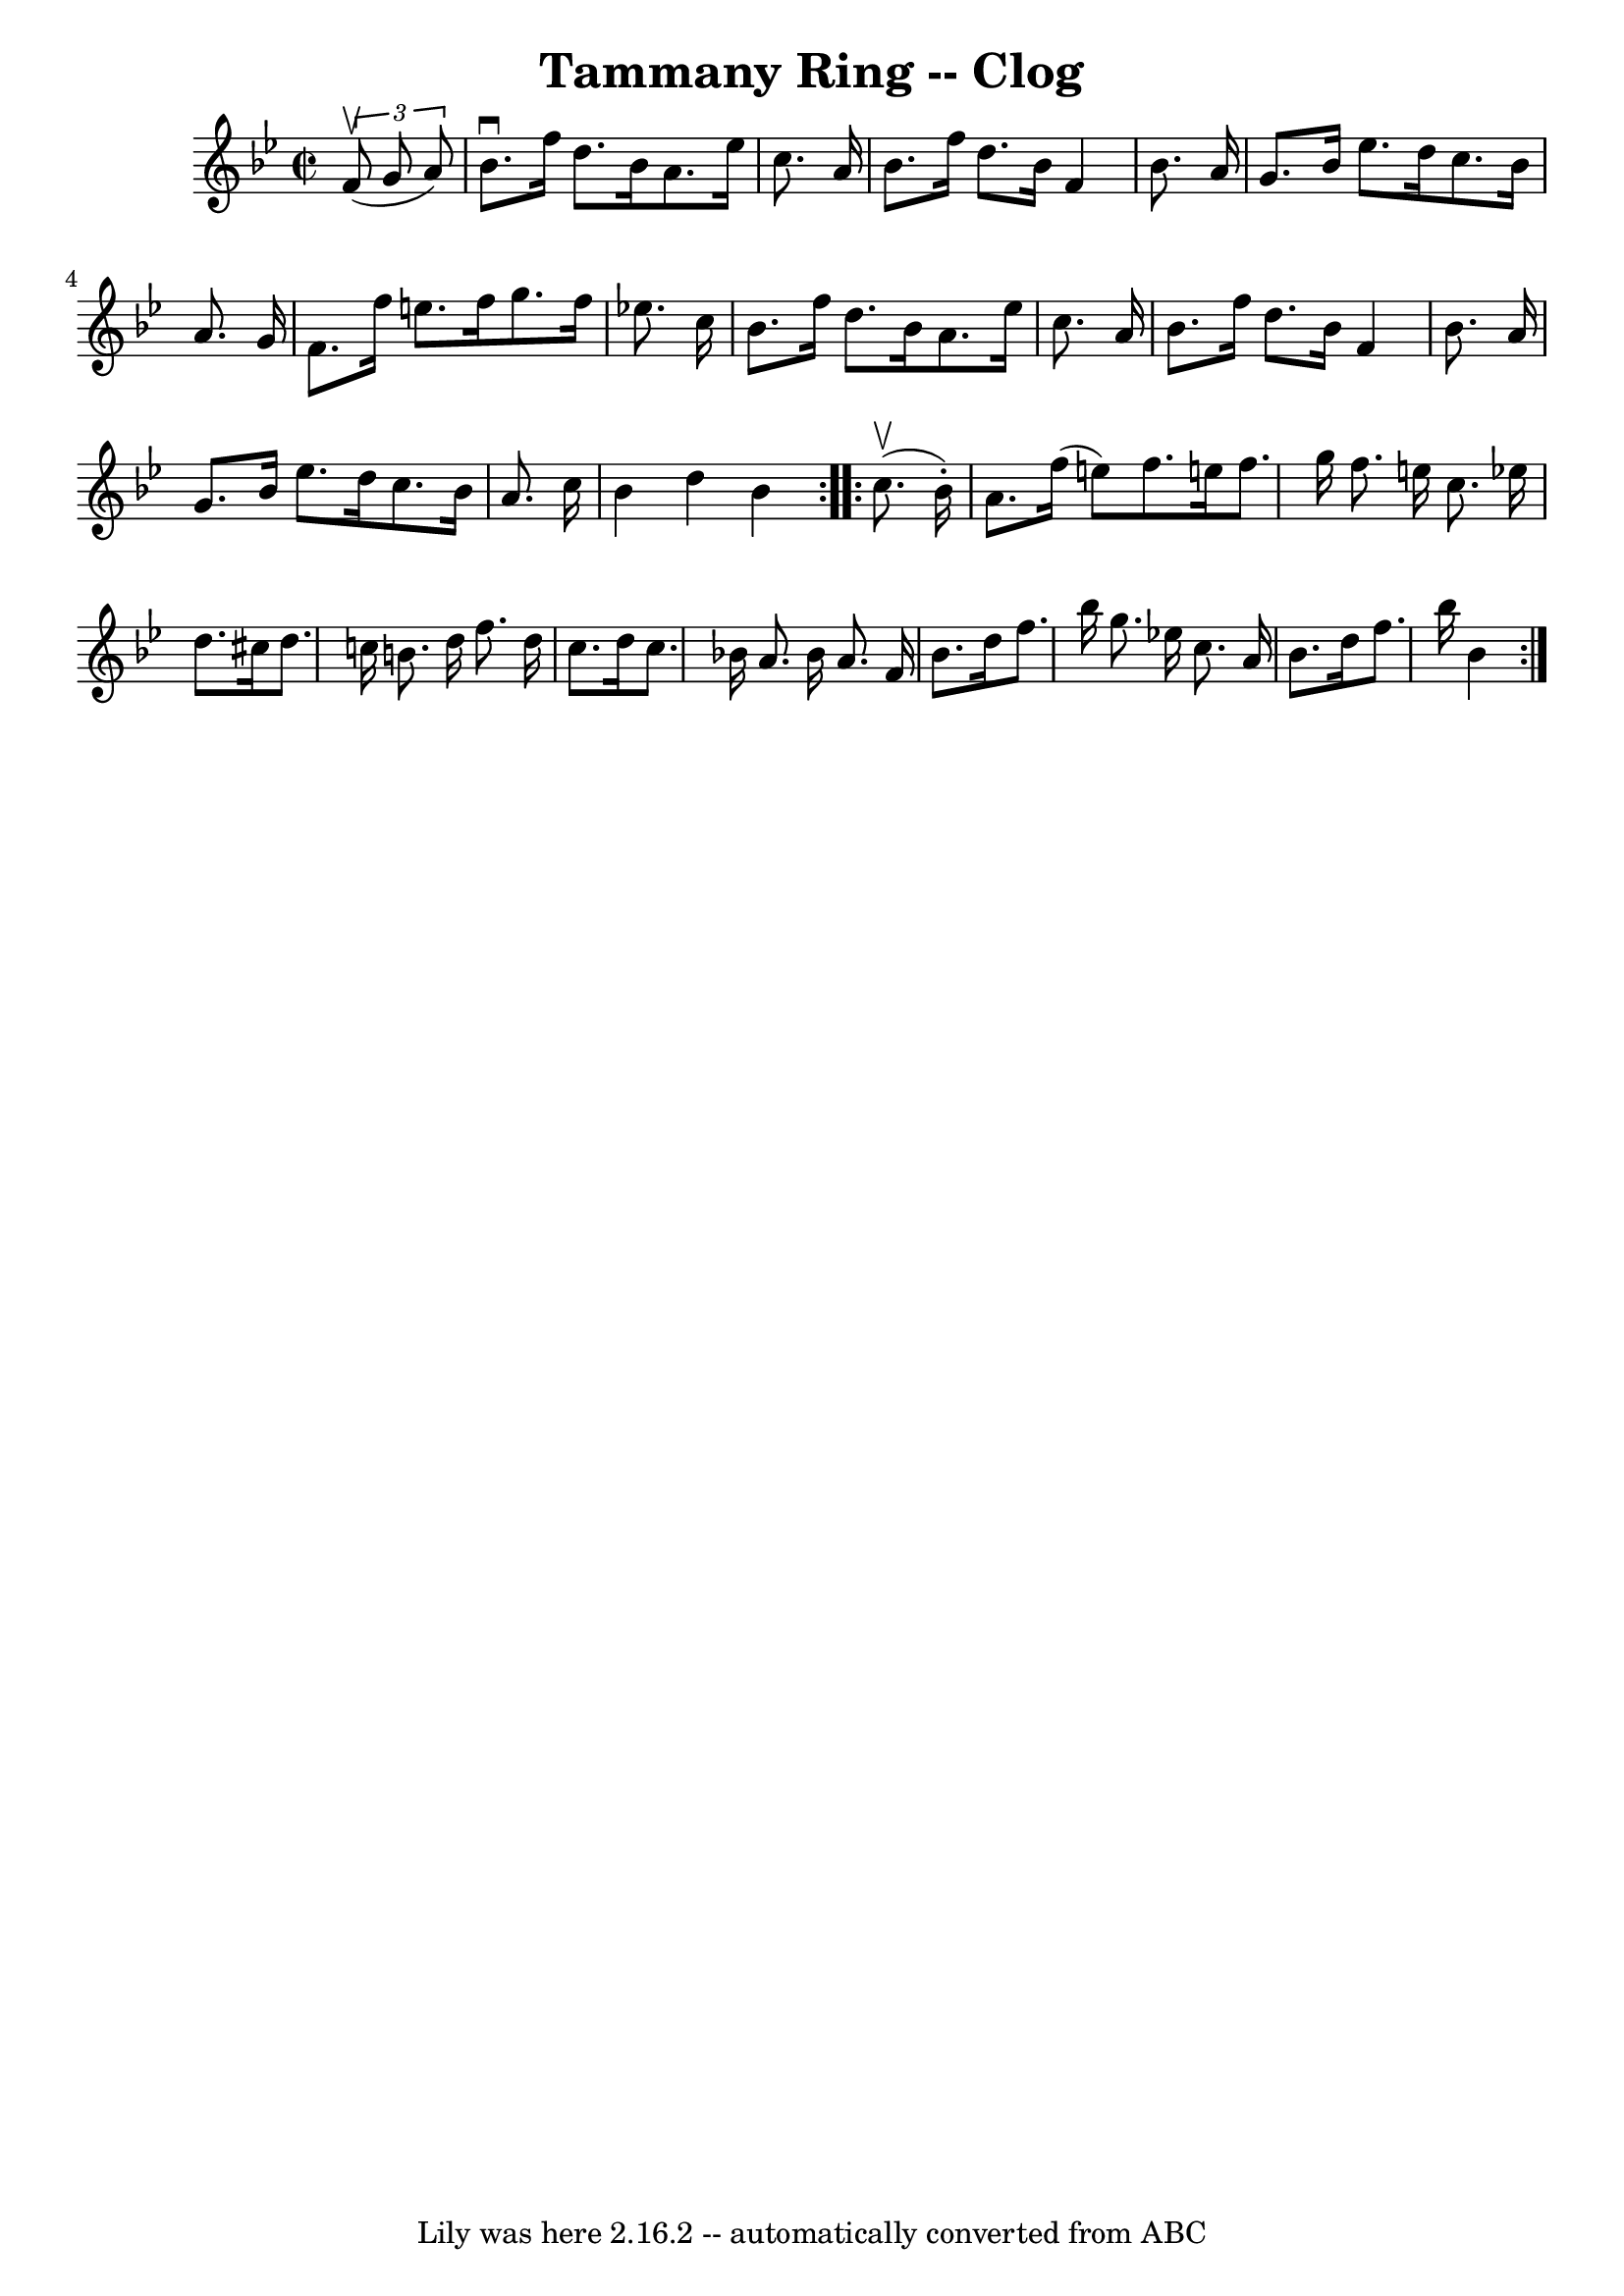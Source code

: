 \version "2.7.40"
\header {
	book = "Ryan's Mammoth Collection"
	crossRefNumber = "1"
	footnotes = "\\\\157 935"
	tagline = "Lily was here 2.16.2 -- automatically converted from ABC"
	title = "Tammany Ring -- Clog"
}
voicedefault =  {
\set Score.defaultBarType = "empty"

\repeat volta 2 {
\override Staff.TimeSignature #'style = #'C
 \time 2/2 \key bes \major   \times 2/3 {   f'8 ^\upbow(   g'8    a'8  -) } 
\bar "|"     bes'8. ^\downbow   f''16    d''8.    bes'16    a'8.    ees''16    
c''8.    a'16    \bar "|"   bes'8.    f''16    d''8.    bes'16    f'4    bes'8. 
   a'16    \bar "|"   g'8.    bes'16    ees''8.    d''16    c''8.    bes'16    
a'8.    g'16    \bar "|"   f'8.    f''16    e''8.    f''16    g''8.    f''16    
ees''!8.    c''16    \bar "|"     bes'8.    f''16    d''8.    bes'16    a'8.    
ees''16    c''8.    a'16    \bar "|"   bes'8.    f''16    d''8.    bes'16    
f'4    bes'8.    a'16    \bar "|"   g'8.    bes'16    ees''8.    d''16    c''8. 
   bes'16    a'8.    c''16    \bar "|"   bes'4    d''4    bes'4    }     
\repeat volta 2 {   c''8. ^\upbow(   bes'16 -. -) \bar "|"     a'8.    f''16 (  
 e''8  -)     f''8.    e''!16    f''8.    g''16    f''8.    e''16    c''8.    
ees''!16    \bar "|"     d''8.    cis''16    d''8.    c''!16    b'8.    d''16   
 f''8.    d''16    \bar "|"   c''8.    d''16    c''8.    bes'!16    a'8.    
bes'16    a'8.    f'16    \bar "|"   bes'8.    d''16    f''8.    bes''16    
g''8.    ees''!16    c''8.    a'16    \bar "|"   bes'8.    d''16    f''8.    
bes''16    bes'4    }   
}

\score{
    <<

	\context Staff="default"
	{
	    \voicedefault 
	}

    >>
	\layout {
	}
	\midi {}
}

